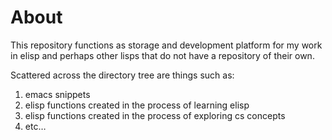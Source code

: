 * About
This repository functions as storage and development platform for my work in
elisp and perhaps other lisps that do not have a repository of their own.

Scattered across the directory tree are things such as:

1) emacs snippets
2) elisp functions created in the process of learning elisp
3) elisp functions created in the process of exploring cs concepts
4) etc...
